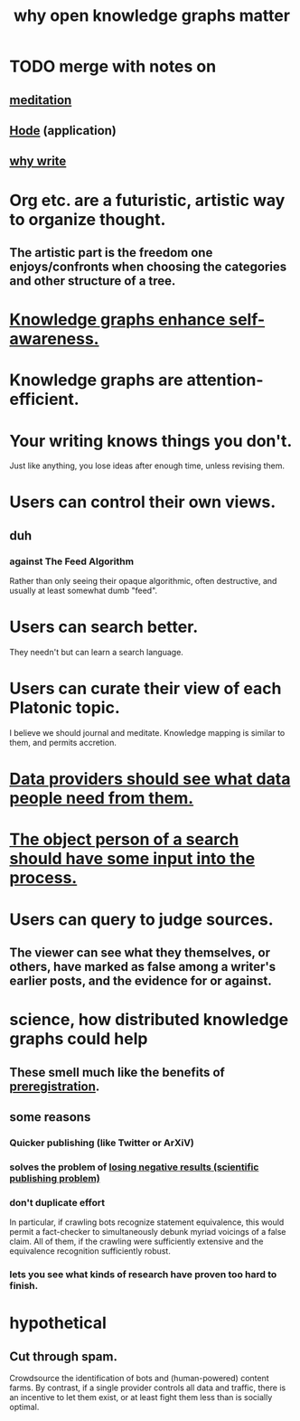 :PROPERTIES:
:ID:       667bf4ea-d99d-41bb-98a9-368a86877e3e
:END:
#+title: why open knowledge graphs matter
* TODO merge with notes on
** [[id:8582cec9-74e2-4664-a6d7-946c2ba240e0][meditation]]
** [[id:d5a5a3ff-977a-405b-8660-264fb4e974a3][Hode]] (application)
** [[id:31341f45-3d93-4f9c-88c6-70990e0f05e4][why write]]
* Org etc. are a futuristic, artistic way to organize thought.
** The artistic part is the freedom one enjoys/confronts when choosing the categories and other structure of a tree.
* [[id:7524f42b-9db0-4531-a21d-57df5954a34e][Knowledge graphs enhance self-awareness.]]
* Knowledge graphs are attention-efficient.
* Your writing knows things you don't.
  Just like anything,
  you lose ideas after enough time, unless revising them.
* Users can control their own views.
** duh
*** against The Feed Algorithm
    Rather than only seeing their opaque algorithmic,
    often destructive, and usually at least somewhat dumb "feed".
* Users can search better.
  They needn't but can learn a search language.
* Users can curate their view of each Platonic topic.
  I believe we should journal and meditate.
  Knowledge mapping is similar to them, and permits accretion.
* [[id:e0126566-b5b3-4408-aec9-448cbe3bc59d][Data providers should see what data people need from them.]]
* [[id:7b5ddfdb-e004-4989-84f1-241a6a5f5166][The object person of a search should have some input into the process.]]
* Users can query to judge sources.
** The viewer can see what they themselves, or others, have marked as false among a writer's earlier posts, and the evidence for or against.
* science, how distributed knowledge graphs could help
** These smell much like the benefits of [[id:ce68f01a-0392-460d-a43d-1e0465355ad2][preregistration]].
** some reasons
*** Quicker publishing (like Twitter or ArXiV)
*** solves the problem of [[id:941aef35-0419-4a8d-8e80-e4703a1f36dd][losing negative results (scientific publishing problem)]]
*** don't duplicate effort
    In particular, if crawling bots recognize statement equivalence, this would permit a fact-checker to simultaneously debunk myriad voicings of a false claim. All of them, if the crawling were sufficiently extensive and the equivalence recognition sufficiently robust.
*** lets you see what kinds of research have proven too hard to finish.
* hypothetical
** Cut through spam.
   Crowdsource the identification of bots and (human-powered)
   content farms.
   By contrast, if a single provider controls all data and traffic,
   there is an incentive to let them exist,
   or at least fight them less than is socially optimal.
